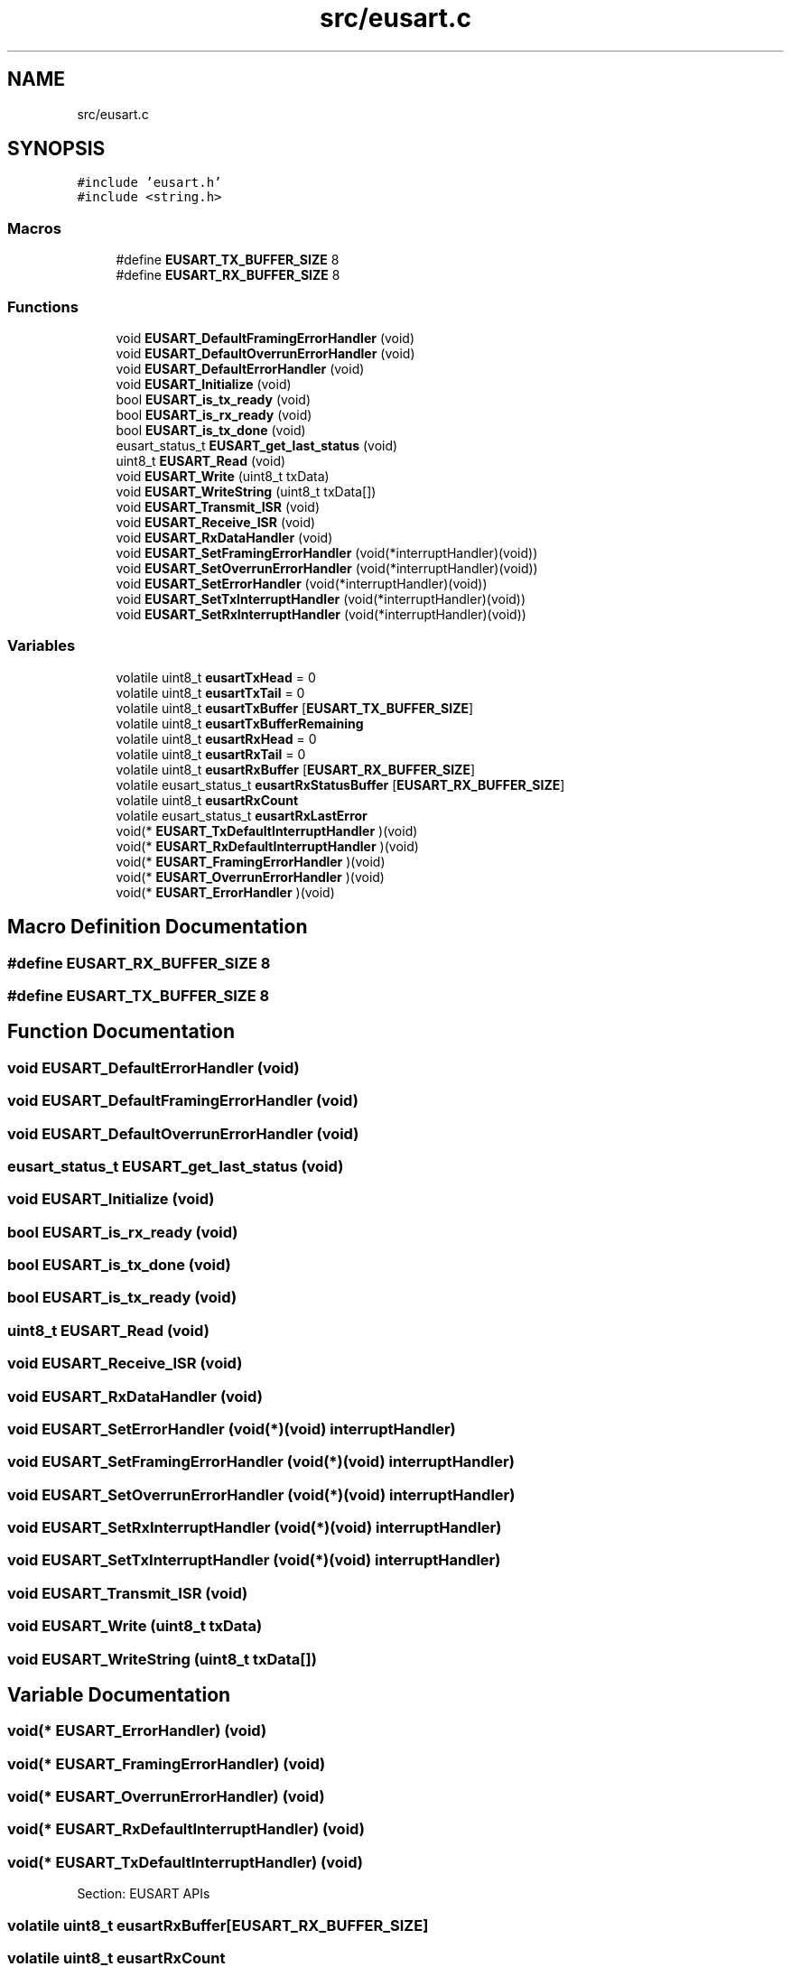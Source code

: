 .TH "src/eusart.c" 3 "Mon Oct 26 2020" "Version v1.1" "Pygmy Possum" \" -*- nroff -*-
.ad l
.nh
.SH NAME
src/eusart.c
.SH SYNOPSIS
.br
.PP
\fC#include 'eusart\&.h'\fP
.br
\fC#include <string\&.h>\fP
.br

.SS "Macros"

.in +1c
.ti -1c
.RI "#define \fBEUSART_TX_BUFFER_SIZE\fP   8"
.br
.ti -1c
.RI "#define \fBEUSART_RX_BUFFER_SIZE\fP   8"
.br
.in -1c
.SS "Functions"

.in +1c
.ti -1c
.RI "void \fBEUSART_DefaultFramingErrorHandler\fP (void)"
.br
.ti -1c
.RI "void \fBEUSART_DefaultOverrunErrorHandler\fP (void)"
.br
.ti -1c
.RI "void \fBEUSART_DefaultErrorHandler\fP (void)"
.br
.ti -1c
.RI "void \fBEUSART_Initialize\fP (void)"
.br
.ti -1c
.RI "bool \fBEUSART_is_tx_ready\fP (void)"
.br
.ti -1c
.RI "bool \fBEUSART_is_rx_ready\fP (void)"
.br
.ti -1c
.RI "bool \fBEUSART_is_tx_done\fP (void)"
.br
.ti -1c
.RI "eusart_status_t \fBEUSART_get_last_status\fP (void)"
.br
.ti -1c
.RI "uint8_t \fBEUSART_Read\fP (void)"
.br
.ti -1c
.RI "void \fBEUSART_Write\fP (uint8_t txData)"
.br
.ti -1c
.RI "void \fBEUSART_WriteString\fP (uint8_t txData[])"
.br
.ti -1c
.RI "void \fBEUSART_Transmit_ISR\fP (void)"
.br
.ti -1c
.RI "void \fBEUSART_Receive_ISR\fP (void)"
.br
.ti -1c
.RI "void \fBEUSART_RxDataHandler\fP (void)"
.br
.ti -1c
.RI "void \fBEUSART_SetFramingErrorHandler\fP (void(*interruptHandler)(void))"
.br
.ti -1c
.RI "void \fBEUSART_SetOverrunErrorHandler\fP (void(*interruptHandler)(void))"
.br
.ti -1c
.RI "void \fBEUSART_SetErrorHandler\fP (void(*interruptHandler)(void))"
.br
.ti -1c
.RI "void \fBEUSART_SetTxInterruptHandler\fP (void(*interruptHandler)(void))"
.br
.ti -1c
.RI "void \fBEUSART_SetRxInterruptHandler\fP (void(*interruptHandler)(void))"
.br
.in -1c
.SS "Variables"

.in +1c
.ti -1c
.RI "volatile uint8_t \fBeusartTxHead\fP = 0"
.br
.ti -1c
.RI "volatile uint8_t \fBeusartTxTail\fP = 0"
.br
.ti -1c
.RI "volatile uint8_t \fBeusartTxBuffer\fP [\fBEUSART_TX_BUFFER_SIZE\fP]"
.br
.ti -1c
.RI "volatile uint8_t \fBeusartTxBufferRemaining\fP"
.br
.ti -1c
.RI "volatile uint8_t \fBeusartRxHead\fP = 0"
.br
.ti -1c
.RI "volatile uint8_t \fBeusartRxTail\fP = 0"
.br
.ti -1c
.RI "volatile uint8_t \fBeusartRxBuffer\fP [\fBEUSART_RX_BUFFER_SIZE\fP]"
.br
.ti -1c
.RI "volatile eusart_status_t \fBeusartRxStatusBuffer\fP [\fBEUSART_RX_BUFFER_SIZE\fP]"
.br
.ti -1c
.RI "volatile uint8_t \fBeusartRxCount\fP"
.br
.ti -1c
.RI "volatile eusart_status_t \fBeusartRxLastError\fP"
.br
.ti -1c
.RI "void(* \fBEUSART_TxDefaultInterruptHandler\fP )(void)"
.br
.ti -1c
.RI "void(* \fBEUSART_RxDefaultInterruptHandler\fP )(void)"
.br
.ti -1c
.RI "void(* \fBEUSART_FramingErrorHandler\fP )(void)"
.br
.ti -1c
.RI "void(* \fBEUSART_OverrunErrorHandler\fP )(void)"
.br
.ti -1c
.RI "void(* \fBEUSART_ErrorHandler\fP )(void)"
.br
.in -1c
.SH "Macro Definition Documentation"
.PP 
.SS "#define EUSART_RX_BUFFER_SIZE   8"

.SS "#define EUSART_TX_BUFFER_SIZE   8"

.SH "Function Documentation"
.PP 
.SS "void EUSART_DefaultErrorHandler (void)"

.SS "void EUSART_DefaultFramingErrorHandler (void)"

.SS "void EUSART_DefaultOverrunErrorHandler (void)"

.SS "eusart_status_t EUSART_get_last_status (void)"

.SS "void EUSART_Initialize (void)"

.SS "bool EUSART_is_rx_ready (void)"

.SS "bool EUSART_is_tx_done (void)"

.SS "bool EUSART_is_tx_ready (void)"

.SS "uint8_t EUSART_Read (void)"

.SS "void EUSART_Receive_ISR (void)"

.SS "void EUSART_RxDataHandler (void)"

.SS "void EUSART_SetErrorHandler (void(*)(void) interruptHandler)"

.SS "void EUSART_SetFramingErrorHandler (void(*)(void) interruptHandler)"

.SS "void EUSART_SetOverrunErrorHandler (void(*)(void) interruptHandler)"

.SS "void EUSART_SetRxInterruptHandler (void(*)(void) interruptHandler)"

.SS "void EUSART_SetTxInterruptHandler (void(*)(void) interruptHandler)"

.SS "void EUSART_Transmit_ISR (void)"

.SS "void EUSART_Write (uint8_t txData)"

.SS "void EUSART_WriteString (uint8_t txData[])"

.SH "Variable Documentation"
.PP 
.SS "void(* EUSART_ErrorHandler) (void)"

.SS "void(* EUSART_FramingErrorHandler) (void)"

.SS "void(* EUSART_OverrunErrorHandler) (void)"

.SS "void(* EUSART_RxDefaultInterruptHandler) (void)"

.SS "void(* EUSART_TxDefaultInterruptHandler) (void)"
Section: EUSART APIs 
.SS "volatile uint8_t eusartRxBuffer[\fBEUSART_RX_BUFFER_SIZE\fP]"

.SS "volatile uint8_t eusartRxCount"

.SS "volatile uint8_t eusartRxHead = 0"

.SS "volatile eusart_status_t eusartRxLastError"

.SS "volatile eusart_status_t eusartRxStatusBuffer[\fBEUSART_RX_BUFFER_SIZE\fP]"

.SS "volatile uint8_t eusartRxTail = 0"

.SS "volatile uint8_t eusartTxBuffer[\fBEUSART_TX_BUFFER_SIZE\fP]"

.SS "volatile uint8_t eusartTxBufferRemaining"

.SS "volatile uint8_t eusartTxHead = 0"
Section: Global Variables 
.SS "volatile uint8_t eusartTxTail = 0"

.SH "Author"
.PP 
Generated automatically by Doxygen for Pygmy Possum from the source code\&.
